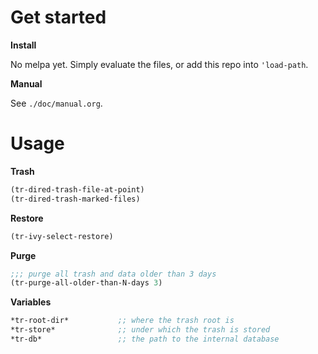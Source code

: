 * Get started

*Install*

No melpa yet. Simply evaluate the files, or add this repo into
='load-path=.

*Manual*

See =./doc/manual.org=.

* Usage


*Trash*

#+begin_src emacs-lisp
(tr-dired-trash-file-at-point)
(tr-dired-trash-marked-files)
#+end_src

*Restore*

#+begin_src emacs-lisp
(tr-ivy-select-restore)
#+end_src

*Purge*

#+begin_src emacs-lisp
;;; purge all trash and data older than 3 days
(tr-purge-all-older-than-N-days 3)
#+end_src

*Variables*

#+begin_src emacs-lisp
*tr-root-dir*           ;; where the trash root is
*tr-store*              ;; under which the trash is stored
*tr-db*                 ;; the path to the internal database
#+end_src
